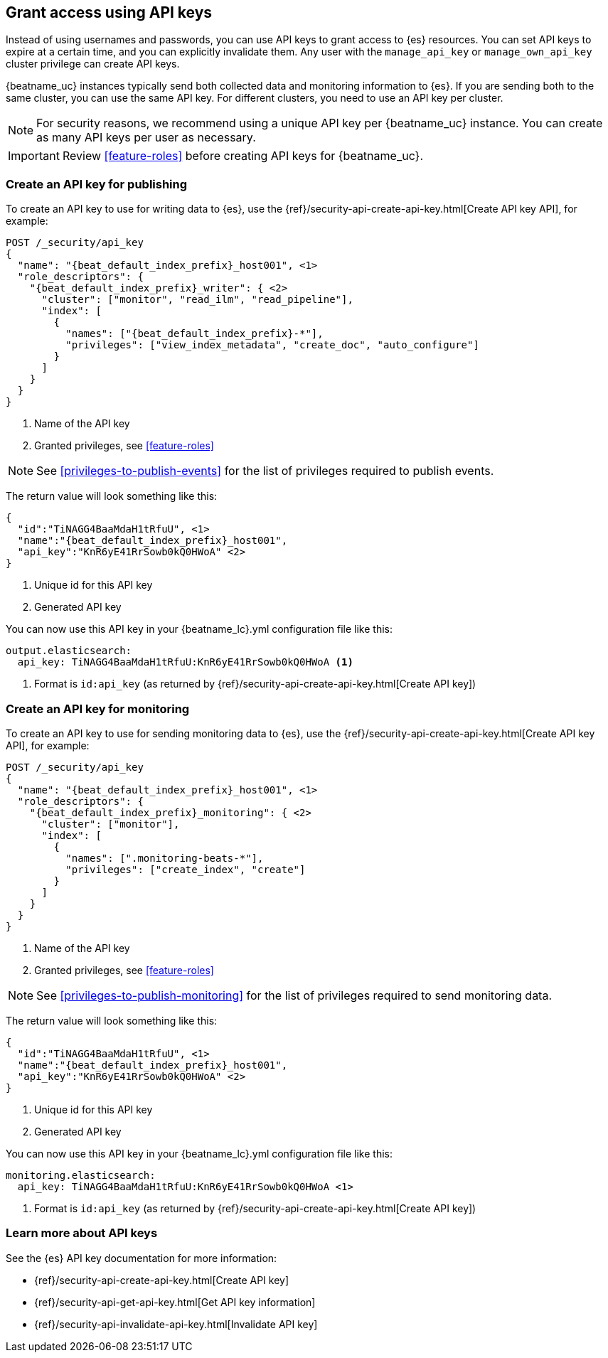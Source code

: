 [role="xpack"]
[[beats-api-keys]]
== Grant access using API keys

Instead of using usernames and passwords, you can use API keys to grant
access to {es} resources. You can set API keys to expire at a certain time,
and you can explicitly invalidate them. Any user with the `manage_api_key`
or `manage_own_api_key` cluster privilege can create API keys.

{beatname_uc} instances typically send both collected data and monitoring
information to {es}. If you are sending both to the same cluster, you can use the same
API key. For different clusters, you need to use an API key per cluster.

NOTE: For security reasons, we recommend using a unique API key per {beatname_uc} instance.
You can create as many API keys per user as necessary.

IMPORTANT: Review <<feature-roles>> before creating API keys for {beatname_uc}.

[float]
[[beats-api-key-publish]]
=== Create an API key for publishing
To create an API key to use for writing data to {es}, use the
{ref}/security-api-create-api-key.html[Create API key API], for example:

[source,console,subs="attributes,callouts"]
------------------------------------------------------------
POST /_security/api_key
{
  "name": "{beat_default_index_prefix}_host001", <1>
  "role_descriptors": {
    "{beat_default_index_prefix}_writer": { <2>
      "cluster": ["monitor", "read_ilm", "read_pipeline"],
      "index": [
        {
          "names": ["{beat_default_index_prefix}-*"],
          "privileges": ["view_index_metadata", "create_doc", "auto_configure"]
        }
      ]
    }
  }
}
------------------------------------------------------------
<1> Name of the API key
<2> Granted privileges, see <<feature-roles>>

NOTE: See <<privileges-to-publish-events>> for the list of privileges required to publish events.

The return value will look something like this:

[source,console-result,subs="attributes,callouts"]
--------------------------------------------------
{
  "id":"TiNAGG4BaaMdaH1tRfuU", <1>
  "name":"{beat_default_index_prefix}_host001",
  "api_key":"KnR6yE41RrSowb0kQ0HWoA" <2>
}
--------------------------------------------------
<1> Unique id for this API key
<2> Generated API key

You can now use this API key in your +{beatname_lc}.yml+ configuration file like this:
["source","yaml"]
--------------------
output.elasticsearch:
  api_key: TiNAGG4BaaMdaH1tRfuU:KnR6yE41RrSowb0kQ0HWoA <1>
--------------------
<1> Format is `id:api_key` (as returned by {ref}/security-api-create-api-key.html[Create API key])

[float]
[[beats-api-key-monitor]]
=== Create an API key for monitoring
To create an API key to use for sending monitoring data to {es}, use the
{ref}/security-api-create-api-key.html[Create API key API], for example:

[source,console,subs="attributes,callouts"]
------------------------------------------------------------
POST /_security/api_key
{
  "name": "{beat_default_index_prefix}_host001", <1>
  "role_descriptors": {
    "{beat_default_index_prefix}_monitoring": { <2>
      "cluster": ["monitor"],
      "index": [
        {
          "names": [".monitoring-beats-*"],
          "privileges": ["create_index", "create"]
        }
      ]
    }
  }
}
------------------------------------------------------------
<1> Name of the API key
<2> Granted privileges, see <<feature-roles>>

NOTE: See <<privileges-to-publish-monitoring>> for the list of privileges required to send monitoring data.

The return value will look something like this:

[source,console-result,subs="attributes,callouts"]
--------------------------------------------------
{
  "id":"TiNAGG4BaaMdaH1tRfuU", <1>
  "name":"{beat_default_index_prefix}_host001",
  "api_key":"KnR6yE41RrSowb0kQ0HWoA" <2>
}
--------------------------------------------------
<1> Unique id for this API key
<2> Generated API key

You can now use this API key in your +{beatname_lc}.yml+ configuration file like this:
["source","yml",subs="attributes"]
--------------------
monitoring.elasticsearch:
  api_key: TiNAGG4BaaMdaH1tRfuU:KnR6yE41RrSowb0kQ0HWoA <1>
--------------------
<1> Format is `id:api_key` (as returned by {ref}/security-api-create-api-key.html[Create API key])

[[learn-more-api-keys]]
[float]
=== Learn more about API keys

See the {es} API key documentation for more information:

* {ref}/security-api-create-api-key.html[Create API key]
* {ref}/security-api-get-api-key.html[Get API key information]
* {ref}/security-api-invalidate-api-key.html[Invalidate API key]
